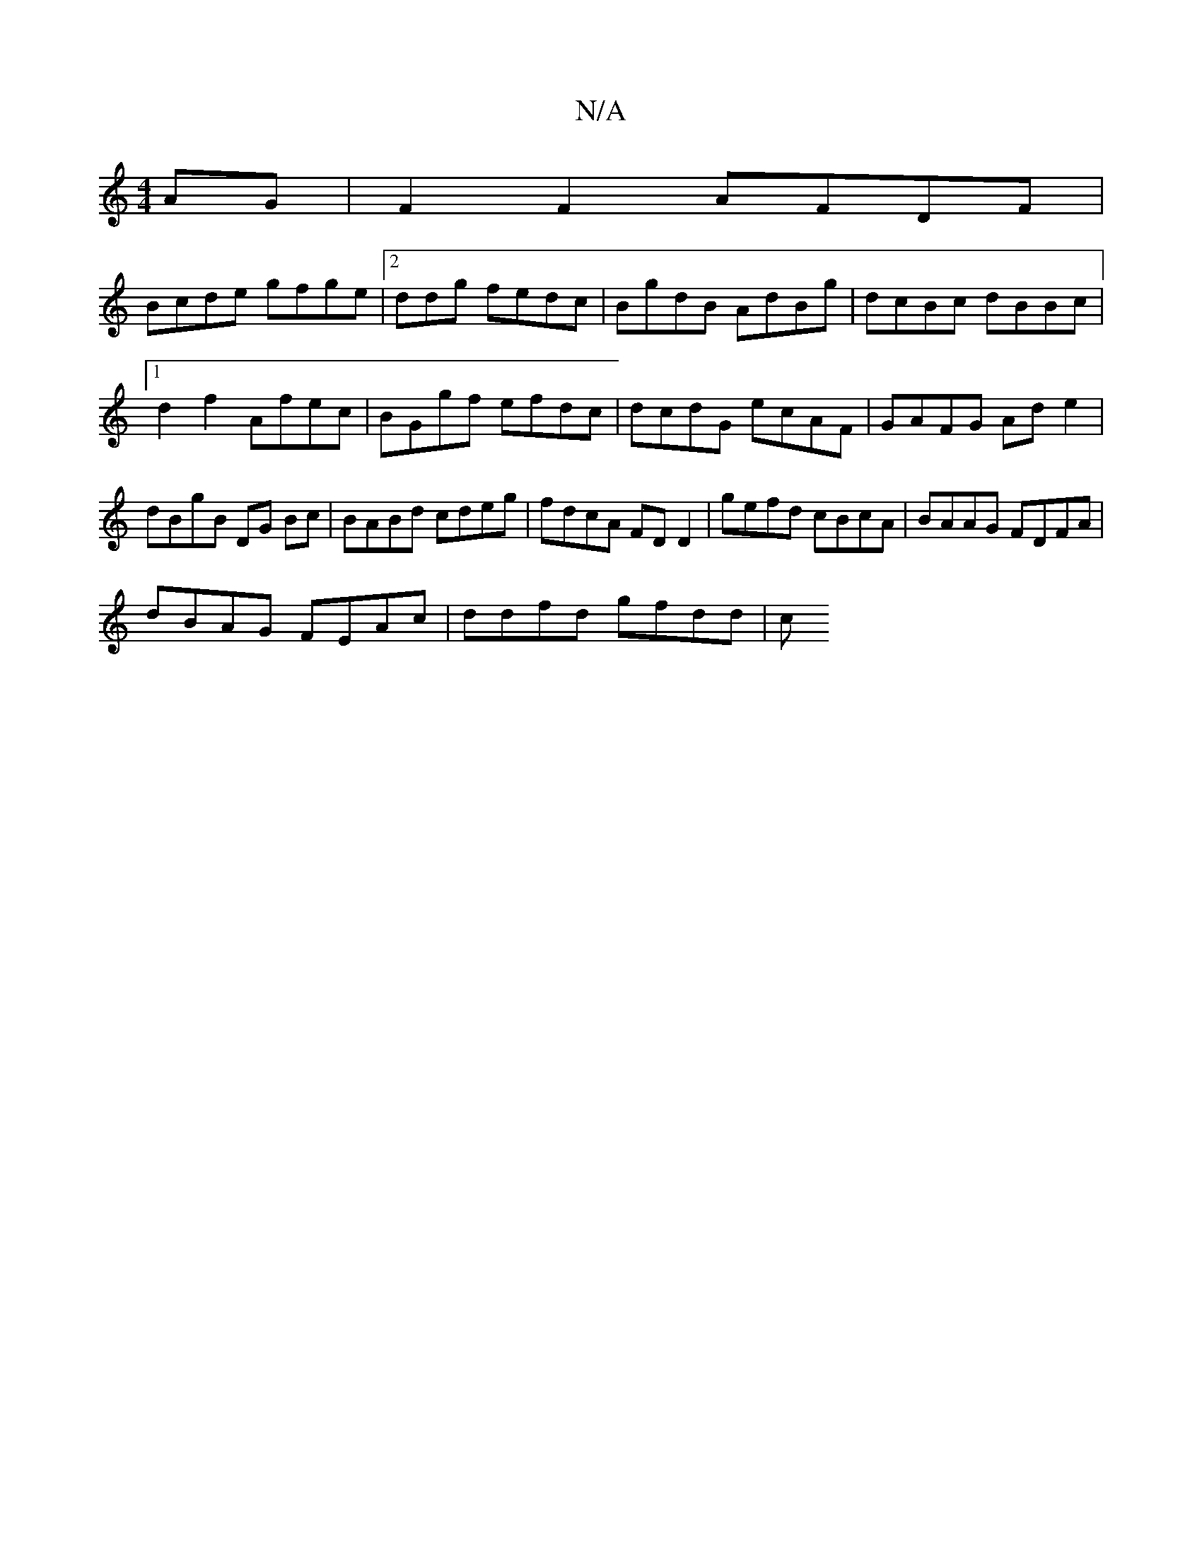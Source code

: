 X:1
T:N/A
M:4/4
R:N/A
K:Cmajor
AG|F2 F2 AFDF|
Bcde gfge|2ddg fedc | BgdB AdBg | dcBc dBBc |
[1 d2 f2 Afec | BGgf efdc | dcdG ecAF | GAFG Ad e2 | dBgB DG Bc | BABd cdeg | fdcA FDD2 | gefd cBcA | BAAG FDFA |
dBAG FEAc | ddfd gfdd | c